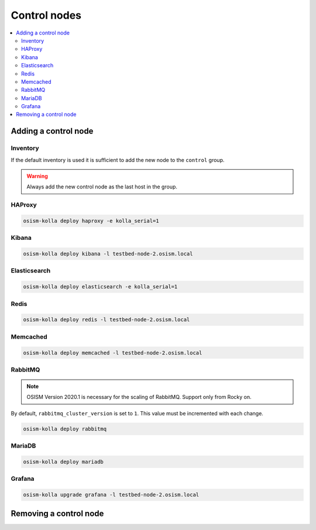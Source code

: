 =============
Control nodes
=============

.. contents::
   :local:

Adding a control node
=====================

Inventory
---------

If the default inventory is used it is sufficient to add the new node to the ``control`` group.

.. warning::

   Always add the new control node as the last host in the group.

HAProxy
-------

.. code-block:: console

   osism-kolla deploy haproxy -e kolla_serial=1

Kibana
------

.. code-block:: console

   osism-kolla deploy kibana -l testbed-node-2.osism.local

Elasticsearch
-------------

.. code-block:: console

   osism-kolla deploy elasticsearch -e kolla_serial=1

Redis
-----

.. code-block:: console

   osism-kolla deploy redis -l testbed-node-2.osism.local

Memcached
---------

.. code-block:: console

   osism-kolla deploy memcached -l testbed-node-2.osism.local

RabbitMQ
--------

.. note::

   OSISM Version 2020.1 is necessary for the scaling of RabbitMQ. Support only from Rocky on.

By default, ``rabbitmq_cluster_version`` is set to ``1``. This value must be incremented
with each change.

.. code-block:: yaml
   :caption: environments/kolla/configuration.yml

   # rabbitmq

   rabbitmq_cluster_version: 2

.. code-block:: console

   osism-kolla deploy rabbitmq

MariaDB
-------

.. code-block:: console

   osism-kolla deploy mariadb

Grafana
-------

.. code-block:: console

   osism-kolla upgrade grafana -l testbed-node-2.osism.local

Removing a control node
=======================
